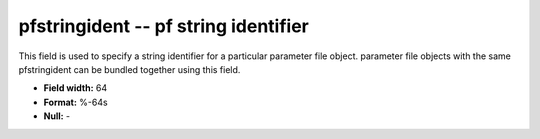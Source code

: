 .. _css3.1-pfstringident_attributes:

**pfstringident** -- pf string identifier
-----------------------------------------

This field is used to specify a string identifier for a
particular parameter file object. parameter file objects
with the same pfstringident can be bundled together using
this field.

* **Field width:** 64
* **Format:** %-64s
* **Null:** -
